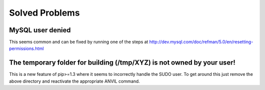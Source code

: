 .. _solved-problems:

===============
Solved Problems
===============

MySQL user denied
-----------------

This seems common and can be fixed by running one of the steps at
http://dev.mysql.com/doc/refman/5.0/en/resetting-permissions.html

The temporary folder for building (/tmp/XYZ) is not owned by your user!
-----------------------------------------------------------------------

This is a new feature of pip>=1.3 where it seems to incorrectly handle the SUDO
user. To get around this just remove the above directory and reactivate the
appropriate ANVIL command.
